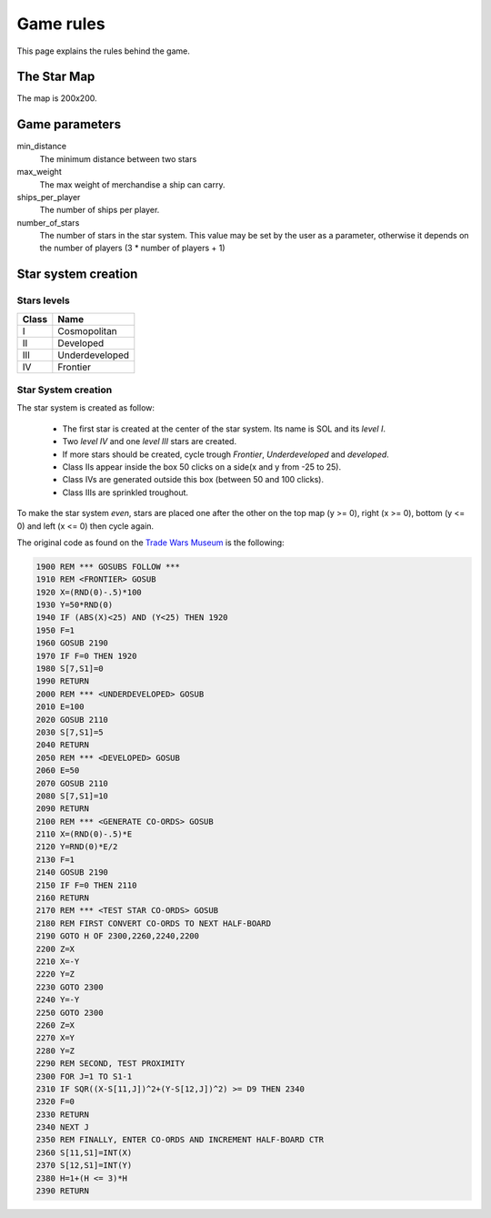 ##########
Game rules
##########

This page explains the rules behind the game.

The Star Map
============
The map is 200x200.

Game parameters
===============
min_distance
    The minimum distance between two stars

max_weight
    The max weight of merchandise  a ship can carry.

ships_per_player
    The number of ships per player.

number_of_stars
    The number of stars in the star system. This value may be set by the user as
    a parameter, otherwise it depends on the number of players (3 * number of
    players + 1)

Star system creation
====================

Stars levels
------------
===== ==============
Class Name
===== ==============
I     Cosmopolitan
II    Developed
III   Underdeveloped
IV    Frontier
===== ==============

Star System creation
--------------------
The star system is created as follow:

 * The first star is created at the center of the star system. Its name is SOL
   and its `level I`.
 * Two `level IV` and one `level III` stars are created.
 * If more stars should be created, cycle trough `Frontier`, `Underdeveloped`
   and `developed`.
 * Class IIs appear inside the box 50 clicks on a side(x and y from -25 to 25).
 * Class IVs are generated outside this box (between 50 and 100 clicks).
 * Class IIIs are sprinkled troughout.

To make the star system *even*, stars are placed one after the other on the top
map (y >= 0), right (x >= 0), bottom (y <= 0) and left (x <= 0) then cycle
again.

The original code as found on the
`Trade Wars Museum <http://wiki.classictw.com/index.php?title=Star_Trader_Source_Code_1>`_
is the following:

.. code-block:: basic

    1900 REM *** GOSUBS FOLLOW ***
    1910 REM <FRONTIER> GOSUB
    1920 X=(RND(0)-.5)*100
    1930 Y=50*RND(0)
    1940 IF (ABS(X)<25) AND (Y<25) THEN 1920
    1950 F=1
    1960 GOSUB 2190
    1970 IF F=0 THEN 1920
    1980 S[7,S1]=0
    1990 RETURN
    2000 REM *** <UNDERDEVELOPED> GOSUB
    2010 E=100
    2020 GOSUB 2110
    2030 S[7,S1]=5
    2040 RETURN
    2050 REM *** <DEVELOPED> GOSUB
    2060 E=50
    2070 GOSUB 2110
    2080 S[7,S1]=10
    2090 RETURN
    2100 REM *** <GENERATE CO-ORDS> GOSUB
    2110 X=(RND(0)-.5)*E
    2120 Y=RND(0)*E/2
    2130 F=1
    2140 GOSUB 2190
    2150 IF F=0 THEN 2110
    2160 RETURN
    2170 REM *** <TEST STAR CO-ORDS> GOSUB
    2180 REM FIRST CONVERT CO-ORDS TO NEXT HALF-BOARD
    2190 GOTO H OF 2300,2260,2240,2200
    2200 Z=X
    2210 X=-Y
    2220 Y=Z
    2230 GOTO 2300
    2240 Y=-Y
    2250 GOTO 2300
    2260 Z=X
    2270 X=Y
    2280 Y=Z
    2290 REM SECOND, TEST PROXIMITY
    2300 FOR J=1 TO S1-1
    2310 IF SQR((X-S[11,J])^2+(Y-S[12,J])^2) >= D9 THEN 2340
    2320 F=0
    2330 RETURN
    2340 NEXT J
    2350 REM FINALLY, ENTER CO-ORDS AND INCREMENT HALF-BOARD CTR
    2360 S[11,S1]=INT(X)
    2370 S[12,S1]=INT(Y)
    2380 H=1+(H <= 3)*H
    2390 RETURN

